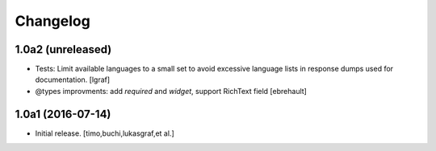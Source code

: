 Changelog
=========

1.0a2 (unreleased)
------------------

- Tests: Limit available languages to a small set to avoid excessive
  language lists in response dumps used for documentation.
  [lgraf]

- @types improvments: add `required` and `widget`, support RichText field
  [ebrehault]


1.0a1 (2016-07-14)
------------------

- Initial release.
  [timo,buchi,lukasgraf,et al.]
 
